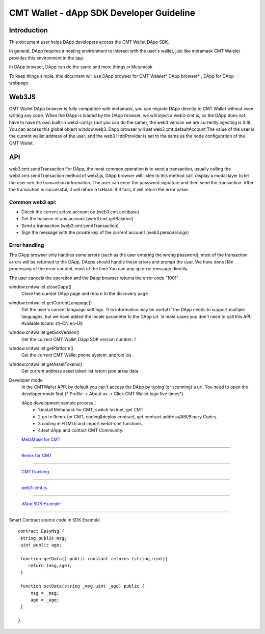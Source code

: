 ====
CMT Wallet - dApp SDK Developer Guideline
====

Introduction
====

This document user helps DApp developers access the CMT Wallet DApp SDK. 

In general, DApp requires a hosting environment to interact with the user's wallet, just like metamask  CMT Walelet provides this environment in the app.

In DApp browser, DApp can do the same and more things in Metamask.

To keep things simple, this document will use DApp browser for CMT Walelet* DApp browser* , DApp for DApp webpage. 

Web3JS
====

CMT Wallet DApp browser is fully compatible with metamask, you can migrate DApp directly to CMT Wallet without even writing any code.
When the DApp is loaded by the DApp browser, we will inject a web3-cmt.js, so the DApp does not have to have its own built-in web3-cmt.js (but you can do the same), the web3 version we are currently injecting is 0.19, You can access this global object window.web3.
Dapp browser will set web3.cmt.defaultAccount The value of the user is the current wallet address of the user, and the web3 HttpProvider is set to the same as the node configuration of the CMT Wallet.


API
====

web3.cmt.sendTransaction
For DApp, the most common operation is to send a transaction, usually calling the web3.cmt.sendTransaction method of web3.js, DApp browser will listen to this method call, display a modal layer to let the user see the transaction information. The user can enter the password signature and then send the transaction. After the transaction is successful, it will return a txHash. If it fails, it will return the error value.

Common web3 api:
----
* Check the current active account on (web3.cmt.coinbase)
* Get the balance of any account (web3.cmt.getBalance)
* Send a transaction (web3.cmt.sendTransaction)
* Sign the message with the private key of the current account (web3.personal.sign)

Error handling
----
The DApp browser only handles some errors (such as the user entering the wrong password), most of the transaction errors will be returned to the DApp, DApps should handle these errors and prompt the user. We have done i18n processing of the error content, most of the time You can pop up error.message directly.

The user cancels the operation and the Dapp browser returns the error code "1001"

window.cmtwallet.closeDapp()
 Close the current DApp page and return to the discovery page

window.cmtwallet.getCurrentLanguage()
 Get the user's current language settings. This information may be useful if the DApp needs to support multiple languages, but we have added the locale parameter to the DApp url. In most cases you don't need to call this API.
 Available locale:
 zh-CN
 en-US

window.cmtwallet.getSdkVersion()
 Get the current CMT Wallet Dapp SDK version number: 1

window.cmtwallet.getPlatform()
  Get the current CMT Wallet phone system:
  android
  ios
window.cmtwallet.getAssetTokens()
 Get current address asset token list,return json array data
 
Developer mode
 In the CMTWallet APP, by default you can't access the DApp by typing (or scanning) a url. You need to open the developer mode first (* Profile → About us → Click CMT Wallet logo five times*).
 
 dApp development sample process：
  * 1.install Metamask for CMT, switch testnet, get CMT.
  * 2.go to Remix for CMT, coding&deploy contract, get contract address/ABI/Binary Codes.
  * 3.coding in HTML5 and import web3-cmt functions.
  * 4.test dApp and contact CMT Community.
 
 `MetaMask for CMT <https://www.cybermiles.io/metamask/>`_
-----------------------------------------------------------------------------------------------------------

 `Remix for CMT <https://remix.cybermiles.io>`_
-----------------------------------------------------------------------------------------------------------

 `CMTTracking <https://www.cmttracking.io/>`_
-----------------------------------------------------------------------------------------------------------

 `web3-cmt.js <https://github.com/CyberMiles/web3-cmt.js>`_
-----------------------------------------------------------------------------------------------------------

 `dApp SDK Example <https://cube-api.cybermiles.io/static/html/cw/cmtwallet-dappsdk-example.html>`_
-----------------------------------------------------------------------------------------------------------

Smart Contract source code in SDK Example
::
  contract EasyMsg {
   string public msg;
   uint public age;
  
   function getData() public constant returns (string,uint){
      return (msg,age);
   }
  
   function setData(string _msg,uint _age) public {
       msg = _msg;
       age = _age;
   }
  
  }
 

